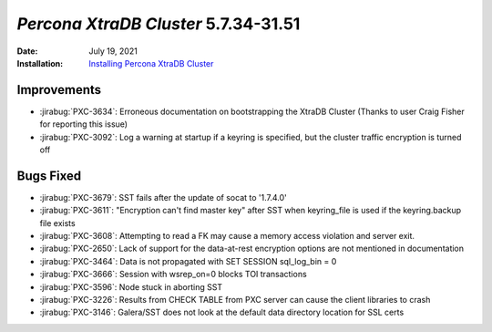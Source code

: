 .. _PXC-5.7.34-31.51:

================================================================================
*Percona XtraDB Cluster* 5.7.34-31.51
================================================================================

:Date: July 19, 2021
:Installation: `Installing Percona XtraDB Cluster <https://www.percona.com/doc/percona-xtradb-cluster/5.7/install/index.html>`_

Improvements
================================================================================

* :jirabug:`PXC-3634`: Erroneous documentation on bootstrapping the XtraDB Cluster (Thanks to user Craig Fisher for reporting this issue)
* :jirabug:`PXC-3092`: Log a warning at startup if a keyring is specified, but the cluster traffic encryption is turned off



Bugs Fixed
================================================================================

* :jirabug:`PXC-3679`: SST fails after the update of socat to '1.7.4.0'
* :jirabug:`PXC-3611`: "Encryption can't find master key" after SST when keyring_file is used if the keyring.backup file exists
* :jirabug:`PXC-3608`: Attempting to read a FK may cause a memory access violation and server exit.
* :jirabug:`PXC-2650`: Lack of support for the data-at-rest encryption options are not mentioned in documentation
* :jirabug:`PXC-3464`: Data is not propagated with SET SESSION sql_log_bin = 0
* :jirabug:`PXC-3666`: Session with wsrep_on=0 blocks TOI transactions
* :jirabug:`PXC-3596`: Node stuck in aborting SST
* :jirabug:`PXC-3226`: Results from CHECK TABLE from PXC server can cause the client libraries to crash
* :jirabug:`PXC-3146`: Galera/SST does not look at the default data directory location for SSL certs


